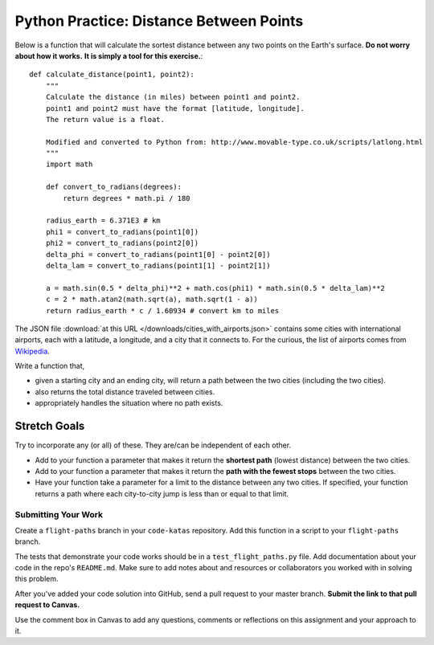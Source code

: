 .. slideconf::
    :autoslides: False

****************************************
Python Practice: Distance Between Points
****************************************

.. slide:: Python Practice: Distance Between Points
    :level: 1

    This document contains no slides.

Below is a function that will calculate the sortest distance between any two
points on the Earth's surface.
**Do not worry about how it works.**
**It is simply a tool for this exercise.**::

    def calculate_distance(point1, point2):
        """
        Calculate the distance (in miles) between point1 and point2.
        point1 and point2 must have the format [latitude, longitude].
        The return value is a float.

        Modified and converted to Python from: http://www.movable-type.co.uk/scripts/latlong.html
        """
        import math

        def convert_to_radians(degrees):
            return degrees * math.pi / 180

        radius_earth = 6.371E3 # km
        phi1 = convert_to_radians(point1[0])
        phi2 = convert_to_radians(point2[0])
        delta_phi = convert_to_radians(point1[0] - point2[0])
        delta_lam = convert_to_radians(point1[1] - point2[1])

        a = math.sin(0.5 * delta_phi)**2 + math.cos(phi1) * math.sin(0.5 * delta_lam)**2
        c = 2 * math.atan2(math.sqrt(a), math.sqrt(1 - a))
        return radius_earth * c / 1.60934 # convert km to miles

The JSON file :download:`at this URL </downloads/cities_with_airports.json>` contains some cities with international airports, each with
a latitude, a longitude, and a city that it connects to.
For the curious, the list of airports comes from `Wikipedia`_.

.. _Wikipedia: https://en.wikipedia.org/wiki/List_of_international_airports_by_country

Write a function that,

* given a starting city and an ending city, will return a path between the two cities (including the two cities).
* also returns the total distance traveled between cities.
* appropriately handles the situation where no path exists.

Stretch Goals
-------------

Try to incorporate any (or all) of these. They are/can be independent of each other.

* Add to your function a parameter that makes it return the **shortest path** (lowest distance) between the two cities.
* Add to your function a parameter that makes it return the **path with the fewest stops** between the two cities.
* Have your function take a parameter for a limit to the distance between any two cities. If specified, your function returns a path where each city-to-city jump is less than or equal to that limit.

Submitting Your Work
====================

Create a ``flight-paths`` branch in your ``code-katas`` repository.
Add this function in a script to your ``flight-paths`` branch.

The tests that demonstrate your code works should be in a ``test_flight_paths.py`` file.
Add documentation about your code in the repo's ``README.md``.
Make sure to add notes about and resources or collaborators you worked with in
solving this problem.

After you've added your code solution into GitHub, send a pull request
to your master branch.
**Submit the link to that pull request to Canvas.**

Use the comment box in Canvas to add any questions, comments or reflections on this
assignment and your approach to it.